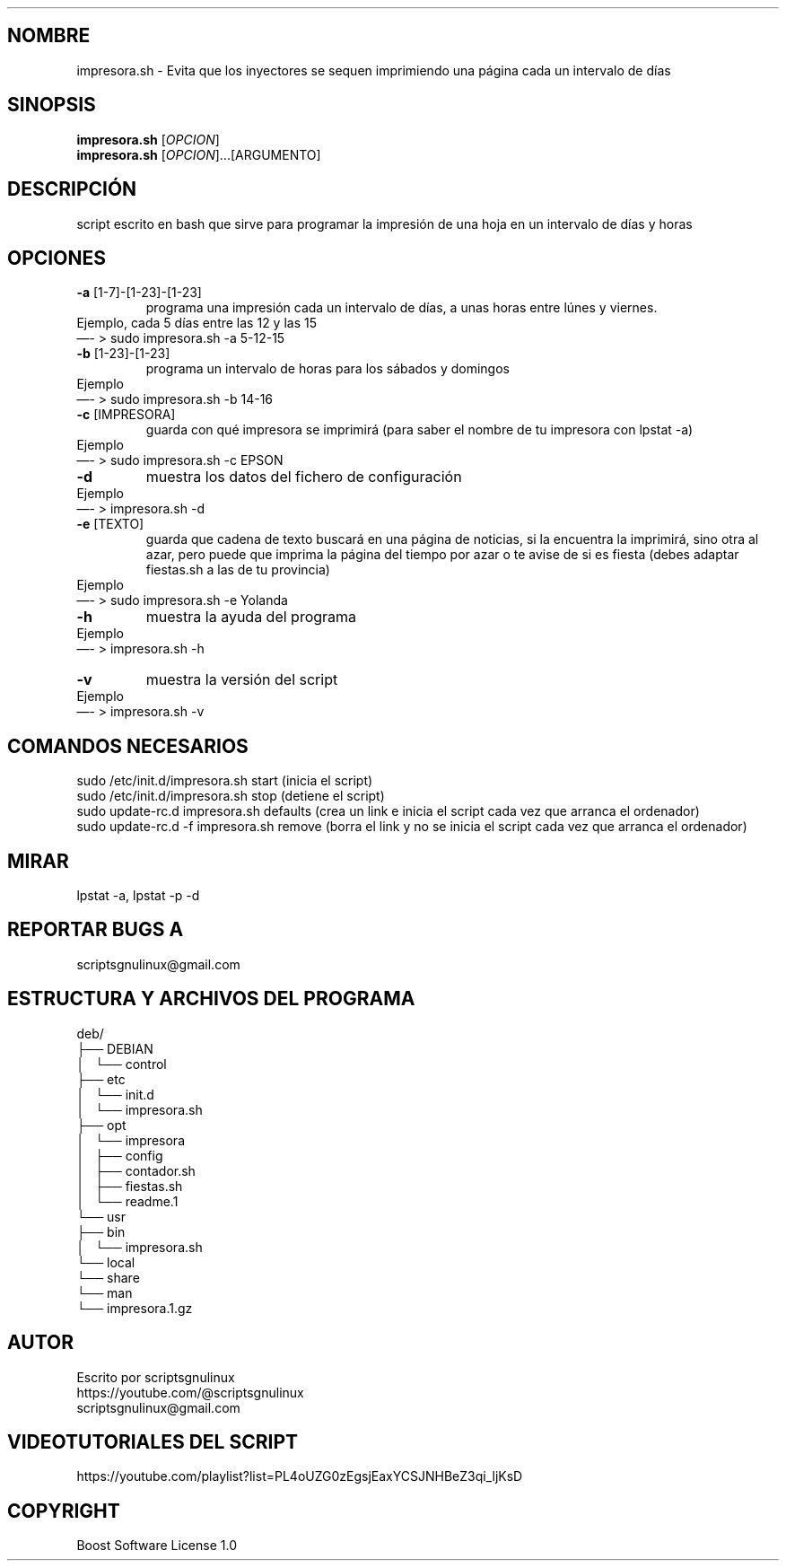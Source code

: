 .\" Automatically generated by Pandoc 2.9.2.1
.\"
.TH "" "" "" "" ""
.hy
.SH NOMBRE
.PP
impresora.sh - Evita que los inyectores se sequen imprimiendo una
p\['a]gina cada un intervalo de d\['i]as
.SH SINOPSIS
.PP
\f[B]impresora.sh\f[R] [\f[I]OPCION\f[R]]
.PD 0
.P
.PD
\f[B]impresora.sh\f[R] [\f[I]OPCION\f[R]]\&...[ARGUMENTO]
.SH DESCRIPCI\['O]N
.PP
script escrito en bash que sirve para programar la impresi\['o]n de una
hoja en un intervalo de d\['i]as y horas
.SH OPCIONES
.TP
\f[B]-a\f[R] [1-7]-[1-23]-[1-23]
programa una impresi\['o]n cada un intervalo de d\['i]as, a unas horas
entre l\['u]nes y viernes.
.PD 0
.P
.PD
Ejemplo, cada 5 d\['i]as entre las 12 y las 15
.PD 0
.P
.PD
\[em]- > sudo impresora.sh -a 5-12-15
.TP
\f[B]-b\f[R] [1-23]-[1-23]
programa un intervalo de horas para los s\['a]bados y domingos
.PD 0
.P
.PD
Ejemplo
.PD 0
.P
.PD
\[em]- > sudo impresora.sh -b 14-16
.TP
\f[B]-c\f[R] [IMPRESORA]
guarda con qu\['e] impresora se imprimir\['a] (para saber el nombre de
tu impresora con lpstat -a)
.PD 0
.P
.PD
Ejemplo
.PD 0
.P
.PD
\[em]- > sudo impresora.sh -c EPSON
.TP
\f[B]-d\f[R]
muestra los datos del fichero de configuraci\['o]n
.PD 0
.P
.PD
Ejemplo
.PD 0
.P
.PD
\[em]- > impresora.sh -d
.TP
\f[B]-e\f[R] [TEXTO]
guarda que cadena de texto buscar\['a] en una p\['a]gina de noticias, si
la encuentra la imprimir\['a], sino otra al azar, pero puede que imprima
la p\['a]gina del tiempo por azar o te avise de si es fiesta (debes
adaptar fiestas.sh a las de tu provincia)
.PD 0
.P
.PD
Ejemplo
.PD 0
.P
.PD
\[em]- > sudo impresora.sh -e Yolanda
.TP
\f[B]-h\f[R]
muestra la ayuda del programa
.PD 0
.P
.PD
Ejemplo
.PD 0
.P
.PD
\[em]- > impresora.sh -h
.TP
\f[B]-v\f[R]
muestra la versi\['o]n del script
.PD 0
.P
.PD
Ejemplo
.PD 0
.P
.PD
\[em]- > impresora.sh -v
.SH COMANDOS NECESARIOS
.PP
sudo /etc/init.d/impresora.sh start (inicia el script)
.PD 0
.P
.PD
sudo /etc/init.d/impresora.sh stop (detiene el script)
.PD 0
.P
.PD
sudo update-rc.d impresora.sh defaults (crea un link e inicia el script
cada vez que arranca el ordenador)
.PD 0
.P
.PD
sudo update-rc.d -f impresora.sh remove (borra el link y no se inicia el
script cada vez que arranca el ordenador)
.SH MIRAR
.PP
lpstat -a, lpstat -p -d
.SH REPORTAR BUGS A
.PP
scriptsgnulinux\[at]gmail.com
.SH ESTRUCTURA Y ARCHIVOS DEL PROGRAMA
.PP
deb/
.PD 0
.P
.PD
\[u251C]\[u2500]\[u2500] DEBIAN
.PD 0
.P
.PD
\[br]\ \  \[u2514]\[u2500]\[u2500] control
.PD 0
.P
.PD
\[u251C]\[u2500]\[u2500] etc
.PD 0
.P
.PD
\[br]\ \  \[u2514]\[u2500]\[u2500] init.d
.PD 0
.P
.PD
\[br]\ \  \[u2514]\[u2500]\[u2500] impresora.sh
.PD 0
.P
.PD
\[u251C]\[u2500]\[u2500] opt
.PD 0
.P
.PD
\[br]\ \  \[u2514]\[u2500]\[u2500] impresora
.PD 0
.P
.PD
\[br]\ \  \[u251C]\[u2500]\[u2500] config
.PD 0
.P
.PD
\[br]\ \  \[u251C]\[u2500]\[u2500] contador.sh
.PD 0
.P
.PD
\[br]\ \  \[u251C]\[u2500]\[u2500] fiestas.sh
.PD 0
.P
.PD
\[br]\ \  \[u2514]\[u2500]\[u2500] readme.1
.PD 0
.P
.PD
\[u2514]\[u2500]\[u2500] usr
.PD 0
.P
.PD
\[u251C]\[u2500]\[u2500] bin
.PD 0
.P
.PD
\[br]\ \  \[u2514]\[u2500]\[u2500] impresora.sh
.PD 0
.P
.PD
\[u2514]\[u2500]\[u2500] local
.PD 0
.P
.PD
\[u2514]\[u2500]\[u2500] share
.PD 0
.P
.PD
\[u2514]\[u2500]\[u2500] man
.PD 0
.P
.PD
\[u2514]\[u2500]\[u2500] impresora.1.gz
.SH AUTOR
.PP
Escrito por scriptsgnulinux
.PD 0
.P
.PD
https://youtube.com/\[at]scriptsgnulinux
.PD 0
.P
.PD
scriptsgnulinux\[at]gmail.com
.SH VIDEOTUTORIALES DEL SCRIPT
.PP
https://youtube.com/playlist?list=PL4oUZG0zEgsjEaxYCSJNHBeZ3qi_ljKsD
.SH COPYRIGHT
.PP
Boost Software License 1.0
